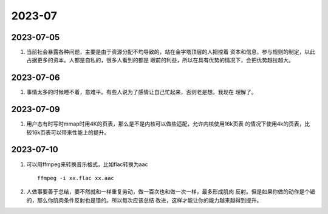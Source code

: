 2023-07
^^^^^^^^^^^^^^^^^^^

2023-07-05
======================

#. 当前社会暴露各种问题，主要是由于资源分配不均导致的，站在金字塔顶层的人把控着
   资本和信息，参与规则的制定，以此占据更多的资本。人都是自私的，很多人看到的都是
   眼前的利益，所以在具有优势的情况下，会把优势越拉越大。

2023-07-06
======================

#. 事情太多的时候睡不着，意难平。有些人说为了感情让自己忙起来，否则老是想。我现在
   理解了。

2023-07-09
=======================

#. 用户态有时写时mmap时用4K的页表，那么是不是内核可以做些适配，允许内核使用16k页表
   的情况下使用4k的页表，比较16k页表可以带来性能上的提升。

2023-07-10
=======================

#. 可以用ffmpeg来转换音乐格式，比如flac转换为aac ::

        ffmpeg -i xx.flac xx.aac
        
#. 人做事要善于总结，要不然就和一样重复劳动，做一百次也和做一次一样，最多形成肌肉
   反射。但是如果你做的动作是个错的，那么你肌肉条件反射也是错的。所以每次应该总结
   改进，这样才能让你的能力越来越得到提升。
  
  
        

        


